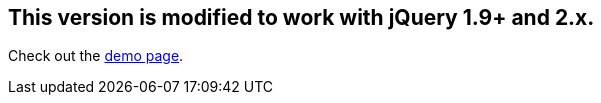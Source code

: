 ## This version is modified to work with jQuery 1.9+ and 2.x.

Check out the http://dillon-sellars.github.com/BeautyTips/[demo page].